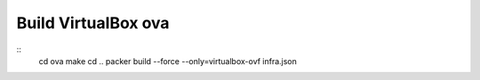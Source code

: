 Build VirtualBox ova
--------------------
::
    cd ova
    make
    cd ..
    packer build --force --only=virtualbox-ovf infra.json
